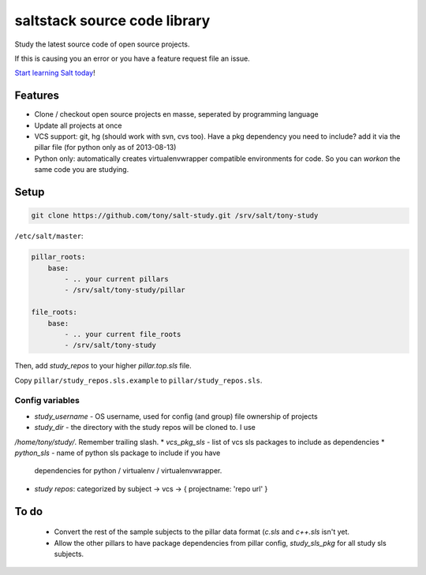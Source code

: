 saltstack source code library
=============================

Study the latest source code of open source projects.

If this is causing you an error or you have a feature request file an issue.

`Start learning Salt today <http://docs.saltstack.com/topics/installation/index.html>`_!

Features
--------

* Clone / checkout open source projects en masse, seperated by programming language
* Update all projects at once
* VCS support: git, hg (should work with svn, cvs too). Have a pkg dependency
  you need to include? add it via the pillar file (for python only as of
  2013-08-13)
* Python only: automatically creates virtualenvwrapper compatible environments
  for code. So you can `workon` the same code you are studying.

Setup
-----

.. code:: bash

   git clone https://github.com/tony/salt-study.git /srv/salt/tony-study


``/etc/salt/master``:

.. code:: yaml

    pillar_roots:
        base:
            - .. your current pillars
            - /srv/salt/tony-study/pillar

    file_roots:
        base:
            - .. your current file_roots
            - /srv/salt/tony-study

Then, add `study_repos` to your higher `pillar.top.sls` file.

Copy ``pillar/study_repos.sls.example`` to ``pillar/study_repos.sls``.

Config variables
````````````````

* `study_username` - OS username, used for config (and group) file ownership
  of projects
* `study_dir` - the directory with the study repos will be cloned to. I use
`/home/tony/study/`. Remember trailing slash.
* `vcs_pkg_sls` - list of vcs sls packages to include as dependencies
* `python_sls` - name of python sls package to include if you have
  dependencies for python / virtualenv / virtualenvwrapper.
* `study repos`: categorized by subject -> vcs -> { projectname: 'repo url' }


To do
-----

  * Convert the rest of the sample subjects to the pillar data format (`c.sls`
    and `c++.sls` isn't yet.
  * Allow the other pillars to have package dependencies from pillar config,
    `study_sls_pkg` for all study sls subjects.

